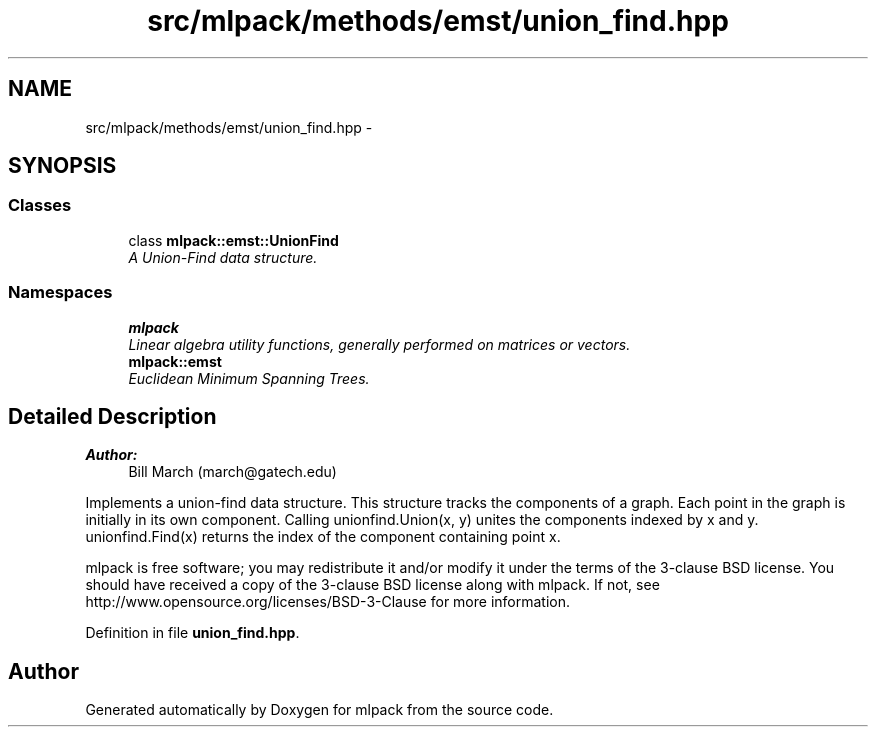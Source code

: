 .TH "src/mlpack/methods/emst/union_find.hpp" 3 "Sat Mar 25 2017" "Version master" "mlpack" \" -*- nroff -*-
.ad l
.nh
.SH NAME
src/mlpack/methods/emst/union_find.hpp \- 
.SH SYNOPSIS
.br
.PP
.SS "Classes"

.in +1c
.ti -1c
.RI "class \fBmlpack::emst::UnionFind\fP"
.br
.RI "\fIA Union-Find data structure\&. \fP"
.in -1c
.SS "Namespaces"

.in +1c
.ti -1c
.RI " \fBmlpack\fP"
.br
.RI "\fILinear algebra utility functions, generally performed on matrices or vectors\&. \fP"
.ti -1c
.RI " \fBmlpack::emst\fP"
.br
.RI "\fIEuclidean Minimum Spanning Trees\&. \fP"
.in -1c
.SH "Detailed Description"
.PP 

.PP
\fBAuthor:\fP
.RS 4
Bill March (march@gatech.edu)
.RE
.PP
Implements a union-find data structure\&. This structure tracks the components of a graph\&. Each point in the graph is initially in its own component\&. Calling unionfind\&.Union(x, y) unites the components indexed by x and y\&. unionfind\&.Find(x) returns the index of the component containing point x\&.
.PP
mlpack is free software; you may redistribute it and/or modify it under the terms of the 3-clause BSD license\&. You should have received a copy of the 3-clause BSD license along with mlpack\&. If not, see http://www.opensource.org/licenses/BSD-3-Clause for more information\&. 
.PP
Definition in file \fBunion_find\&.hpp\fP\&.
.SH "Author"
.PP 
Generated automatically by Doxygen for mlpack from the source code\&.
